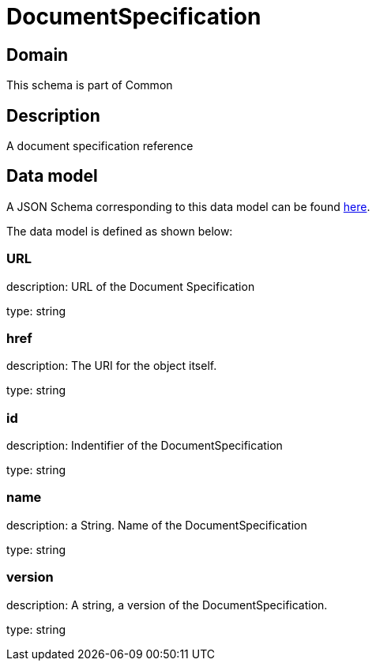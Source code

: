 = DocumentSpecification

[#domain]
== Domain

This schema is part of Common

[#description]
== Description
A document specification reference


[#data_model]
== Data model

A JSON Schema corresponding to this data model can be found https://tmforum.org[here].

The data model is defined as shown below:


=== URL
description: URL of the Document Specification

type: string


=== href
description: The URI for the object itself.

type: string


=== id
description: Indentifier of the DocumentSpecification

type: string


=== name
description: a String. Name of the DocumentSpecification

type: string


=== version
description: A string, a version of the DocumentSpecification.

type: string

